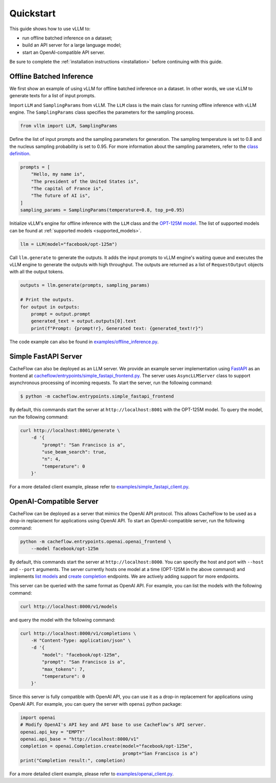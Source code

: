 .. _quickstart:

Quickstart
==========

This guide shows how to use vLLM to:

* run offline batched inference on a dataset;
* build an API server for a large language model;
* start an OpenAI-compatible API server.

Be sure to complete the :ref:`installation instructions <installation>` before continuing with this guide.

Offline Batched Inference
-------------------------

We first show an example of using vLLM for offline batched inference on a dataset. In other words, we use vLLM to generate texts for a list of input prompts.

Import ``LLM`` and ``SamplingParams`` from vLLM. The ``LLM`` class is the main class for running offline inference with vLLM engine. The ``SamplingParams`` class specifies the parameters for the sampling process.

.. code-block:: python

    from vllm import LLM, SamplingParams

Define the list of input prompts and the sampling parameters for generation. The sampling temperature is set to 0.8 and the nucleus sampling probability is set to 0.95. For more information about the sampling parameters, refer to the `class definition <https://github.com/WoosukKwon/cacheflow/blob/main/cacheflow/sampling_params.py>`_.

.. code-block:: python

    prompts = [
        "Hello, my name is",
        "The president of the United States is",
        "The capital of France is",
        "The future of AI is",
    ]
    sampling_params = SamplingParams(temperature=0.8, top_p=0.95)

Initialize vLLM's engine for offline inference with the ``LLM`` class and the `OPT-125M model <https://arxiv.org/abs/2205.01068>`_. The list of supported models can be found at :ref:`supported models <supported_models>`.

.. code-block:: python

    llm = LLM(model="facebook/opt-125m")

Call ``llm.generate`` to generate the outputs. It adds the input prompts to vLLM engine's waiting queue and executes the vLLM engine to generate the outputs with high throughput. The outputs are returned as a list of ``RequestOutput`` objects with all the output tokens.

.. code-block:: python

    outputs = llm.generate(prompts, sampling_params)

    # Print the outputs.
    for output in outputs:
        prompt = output.prompt
        generated_text = output.outputs[0].text
        print(f"Prompt: {prompt!r}, Generated text: {generated_text!r}")


The code example can also be found in `examples/offline_inference.py <https://github.com/WoosukKwon/vllm/blob/main/examples/offline_inference.py>`_.


Simple FastAPI Server
---------------------

CacheFlow can also be deployed as an LLM server. We provide an example server implementation using `FastAPI <https://fastapi.tiangolo.com/>`_ as an frontend at `cacheflow/entrypoints/simple_fastapi_frontend.py <https://github.com/WoosukKwon/cacheflow/blob/main/cacheflow/entrypoints/simple_fastapi_frontend.py>`_. The server uses ``AsyncLLMServer`` class to support asynchronous processing of incoming requests. To start the server, run the following command:

.. code-block:: console

    $ python -m cacheflow.entrypoints.simple_fastapi_frontend

By default, this commands start the server at ``http://localhost:8001`` with the OPT-125M model. To query the model, run the following command:

.. code-block:: bash

    curl http://localhost:8001/generate \
        -d '{
            "prompt": "San Francisco is a",
            "use_beam_search": true,
            "n": 4,
            "temperature": 0
        }'

For a more detailed client example, please refer to `examples/simple_fastapi_client.py <https://github.com/WoosukKwon/cacheflow/blob/main/examples/simple_fastapi_client.py>`_.

OpenAI-Compatible Server
------------------------

CacheFlow can be deployed as a server that mimics the OpenAI API protocol. This allows CacheFlow to be used as a drop-in replacement for applications using OpenAI API. To start an OpenAI-compatible server, run the following command:

.. code-block:: bash

    python -m cacheflow.entrypoints.openai.openai_frontend \
        --model facebook/opt-125m

By default, this commands start the server at ``http://localhost:8000``. You can specify the host and port with ``--host`` and ``--port`` arguments. The server currently hosts one model at a time (OPT-125M in the above command) and implements `list models <https://platform.openai.com/docs/api-reference/models/list>`_ and `create completion <https://platform.openai.com/docs/api-reference/completions/create>`_ endpoints. We are actively adding support for more endpoints.

This server can be queried with the same format as OpenAI API. For example, you can list the models with the following command:

.. code-block:: bash

    curl http://localhost:8000/v1/models

and query the model with the following command:

.. code-block:: bash

    curl http://localhost:8000/v1/completions \
        -H "Content-Type: application/json" \
        -d '{
            "model": "facebook/opt-125m",
            "prompt": "San Francisco is a",
            "max_tokens": 7,
            "temperature": 0
        }'

Since this server is fully compatible with OpenAI API, you can use it as a drop-in replacement for applications using OpenAI API. For example, you can query the server with ``openai`` python package:

.. code-block:: python

    import openai
    # Modify OpenAI's API key and API base to use CacheFlow's API server.
    openai.api_key = "EMPTY"
    openai.api_base = "http://localhost:8000/v1"
    completion = openai.Completion.create(model="facebook/opt-125m",
                                          prompt="San Francisco is a")
    print("Completion result:", completion)

For a more detailed client example, please refer to `examples/openai_client.py <https://github.com/WoosukKwon/cacheflow/blob/main/examples/openai_client.py>`_.

